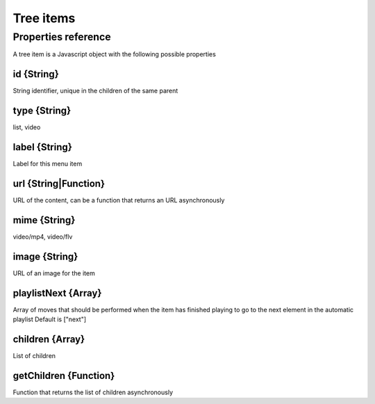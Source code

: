 Tree items
==========

Properties reference
--------------------

A tree item is a Javascript object with the following possible properties


id {String}
***********

String identifier, unique in the children of the same parent

type {String}
*************

list, video

label {String}
**************

Label for this menu item

url {String|Function}
*********************

URL of the content, can be a function that returns an URL asynchronously 

mime {String}
*************

video/mp4, video/flv

image {String}
**************

URL of an image for the item

playlistNext {Array}
********************

Array of moves that should be performed when the item has finished playing to go to the next element in the automatic playlist
Default is ["next"]

children {Array}
****************

List of children

getChildren {Function}
**********************

Function that returns the list of children asynchronously
